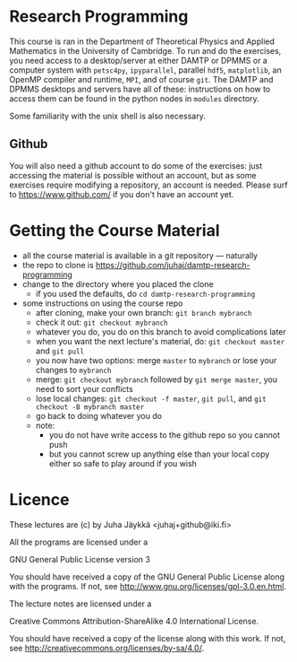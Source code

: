 * Research Programming
This course is ran in the Department of Theoretical Physics and Applied Mathematics in the University of
Cambridge. To run and do the exercises, you need access to a desktop/server at either DAMTP or DPMMS or a
computer system with =petsc4py=, =ipyparallel=, parallel =hdf5=, =matplotlib=, an OpenMP compiler and runtime,
=MPI=, and of course =git=. The DAMTP and DPMMS desktops and servers have all of these: instructions on how to
access them can be found in the python nodes in =modules= directory.

Some familiarity with the unix shell is also necessary.

** Github
You will also need a github account to do some of the exercises: just accessing the material is possible
without an account, but as some exercises require modifying a repository, an account is needed. Please surf to
https://www.github.com/ if you don't have an account yet.

* Getting the Course Material
- all the course material is available in a git repository — naturally
- the repo to clone is https://github.com/juhaj/damtp-research-programming
- change to the directory where you placed the clone
  - if you used the defaults, do =cd damtp-research-programming=
- some instructions on using the course repo
  - after cloning, make your own branch: =git branch mybranch=
  - check it out: =git checkout mybranch=
  - whatever you do, you do on this branch to avoid complications later
  - when you want the next lecture's material, do: =git checkout master= and =git pull=
  - you now have two options: merge =master= to =mybranch= or lose your changes to =mybranch=
  - merge: =git checkout mybranch= followed by =git merge master=, you need to sort your conflicts
  - lose local changes: =git checkout -f master=, =git pull=, and =git checkout -B mybranch master=
  - go back to doing whatever you do
  - note:
    - you do not have write access to the github repo so you cannot push
    - but you cannot screw up anything else than your local copy either so safe to play around if you wish

* Licence

These lectures are (c) by Juha Jäykkä <juhaj+github@iki.fi>

All the programs are licensed under a 

GNU General Public License version 3

You should have received a copy of the GNU General Public License along with the programs. If not, see
<http://www.gnu.org/licenses/gpl-3.0.en.html>.

The lecture notes are licensed under a

Creative Commons Attribution-ShareAlike 4.0 International License.

You should have received a copy of the license along with this
work. If not, see <http://creativecommons.org/licenses/by-sa/4.0/>.
